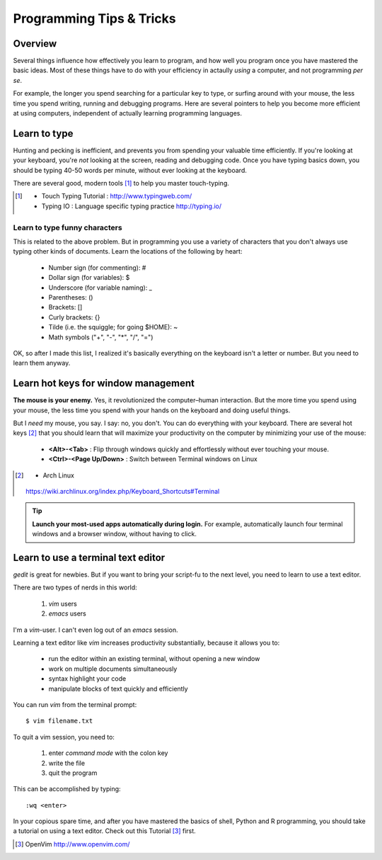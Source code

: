 *************************
Programming Tips & Tricks
*************************

Overview
========
Several things influence how effectively you learn to program, and how
well you program once you have mastered the basic ideas. Most of these
things have to do with your efficiency in actaully *using* a computer, and
not programming *per se*.

For example, the longer you spend searching for a particular key to type,
or surfing around with your mouse, the less time you spend writing,
running and debugging programs. Here are several pointers to help you
become more efficient at using computers, independent of actually learning
programming languages.

Learn to type
=============
Hunting and pecking is inefficient, and prevents you from spending your
valuable time efficiently. If you're looking at your keyboard, you're
*not* looking at the screen, reading and debugging code. Once you have
typing basics down, you should be typing 40-50 words per minute, without
ever looking at the keyboard.

There are several good, modern tools [#]_ to help you master touch-typing.

.. [#] 
    - Touch Typing Tutorial : http://www.typingweb.com/
    - Typing IO : Language specific typing practice http://typing.io/

Learn to type funny characters
------------------------------
This is related to the above problem. But in programming you use a variety
of characters that you don't always use typing other kinds of documents.
Learn the locations of the following by heart:

    - Number sign (for commenting): #
    - Dollar sign (for variables): $
    - Underscore (for variable naming): _
    - Parentheses: ()
    - Brackets: []
    - Curly brackets: {}
    - Tilde (i.e. the squiggle; for going $HOME): ~
    - Math symbols ("+", "-", "*", "/", "=")

OK, so after I made this list, I realized it's basically everything on the
keyboard isn't a letter or number. But you need to learn them anyway.

Learn hot keys for window management
====================================
**The mouse is your enemy.** Yes, it revolutionized the computer–human
interaction. But the more time you spend using your mouse, the less time
you spend with your hands on the keyboard and doing useful things.

But I *need* my mouse, you say. I say: no, you don't. You can do everything
with your keyboard. There are several hot keys [#]_ that you should learn that
will maximize your productivity on the computer by minimizing your use of
the mouse:

    - **<Alt>-<Tab>** : Flip through windows quickly and effortlessly
      without ever touching your mouse.
    - **<Ctrl>-<Page Up/Down>** : Switch between Terminal windows on Linux

.. [#] - Arch Linux
        https://wiki.archlinux.org/index.php/Keyboard_Shortcuts#Terminal

.. tip::

    **Launch your most-used apps automatically during login.**
    For example, automatically launch four terminal windows and a browser
    window, without having to click.

Learn to use a terminal text editor
===================================
`gedit` is great for newbies. But if you want to bring your script-fu to
the next level, you need to learn to use a text editor.

There are two types of nerds in this world: 

    1. `vim` users
    2. `emacs` users
    
I'm a `vim`-user. I can't even log out of an `emacs` session.

Learning a text editor like `vim` increases productivity substantially,
because it allows you to:

    - run the editor within an existing terminal, without opening a new
      window
    - work on multiple documents simultaneously
    - syntax highlight your code
    - manipulate blocks of text quickly and efficiently

You can run `vim` from the terminal prompt::

    $ vim filename.txt

To quit a vim session, you need to:

    1. enter `command mode` with the colon key
    2. write the file
    3. quit the program

This can be accomplished by typing::

    :wq <enter>

In your copious spare time, and after you have mastered the basics of
shell, Python and R programming, you should take a tutorial on using a
text editor. Check out this Tutorial [#]_ first.

.. [#] OpenVim http://www.openvim.com/ 

